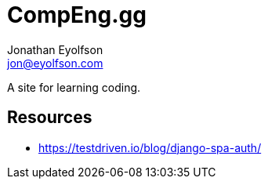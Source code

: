 = CompEng.gg
Jonathan Eyolfson <jon@eyolfson.com>

A site for learning coding.

== Resources

- https://testdriven.io/blog/django-spa-auth/
